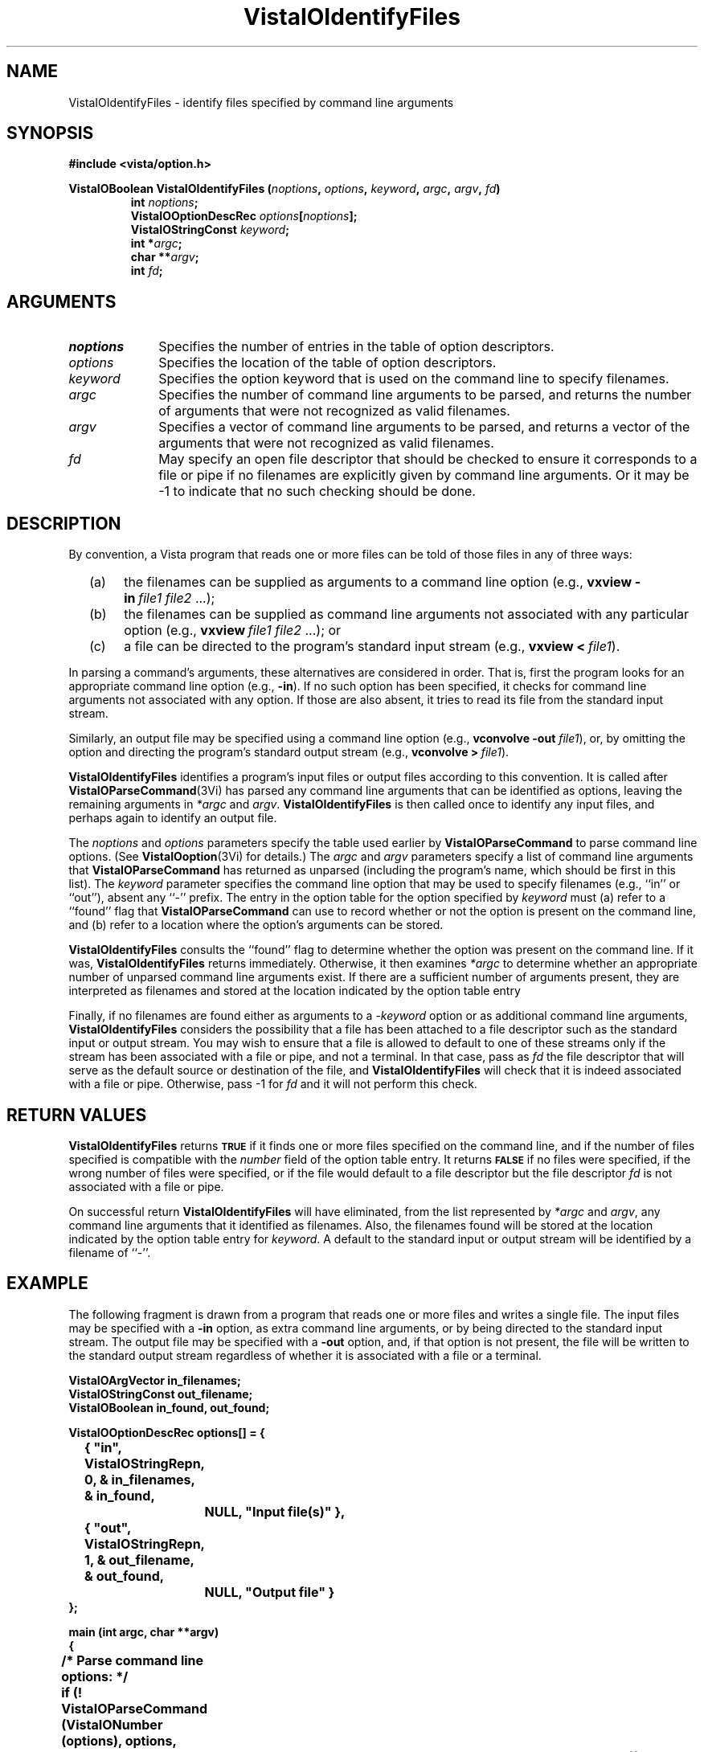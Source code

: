 .ds VistaIOn 2.1
.TH VistaIOIdentifyFiles 3Vi "24 April 1993" "Vista VistaIOersion \*(VistaIOn"
.SH NAME
VistaIOIdentifyFiles \- identify files specified by command line arguments
.SH SYNOPSIS
.nf
.B #include <vista/option.h>
.PP
.ft B
VistaIOBoolean VistaIOIdentifyFiles (\fInoptions\fP, \fIoptions\fP, \fIkeyword\fP, \
\fIargc\fP, \fIargv\fP, \fIfd\fP)
.RS
int \fInoptions\fP;
VistaIOOptionDescRec \fIoptions\fP[\fInoptions\fP];
VistaIOStringConst \fIkeyword\fP;
int *\fIargc\fP;
char **\fIargv\fP;
int \fIfd\fP;
.fi
.SH ARGUMENTS
.IP \fInoptions\fP 10n
Specifies the number of entries in the table of option descriptors.
.IP \fIoptions\fP
Specifies the location of the table of option descriptors.
.IP \fIkeyword\fP
Specifies the option keyword that is used on the command line to 
specify filenames.
.IP \fIargc\fP
Specifies the number of command line arguments to be parsed, and returns 
the number of arguments that were not recognized as valid filenames.
.IP \fIargv\fP
Specifies a vector of command line arguments to be parsed, and returns
a vector of the arguments that were not recognized as valid filenames.
.IP \fIfd\fP
May specify an open file descriptor that should be checked to ensure it
corresponds to a file or pipe if no filenames are explicitly given by
command line arguments. Or it may be -1 to indicate that no such
checking should be done.
.SH DESCRIPTION
By convention, a Vista program that reads one or more files can be told
of those files in any of three ways:
.RS 2n
.IP (a) 4n
the filenames can be supplied as arguments to a command line option (e.g.,
\fBvxview\ -in\fP\ \fIfile1\ file2\fP\ ...);
.IP (b)
the filenames can be supplied as command line arguments not associated
with any particular option (e.g., \fBvxview\fP\ \fIfile1\ file2\fP\ ...);
or
.IP (c)
a file can be directed to the program's standard input stream
(e.g., \fBvxview\ <\fP\ \fIfile1\fP).
.RE
.PP
In parsing a command's arguments, these alternatives are considered in
order. That is, first the program looks for an appropriate command line
option (e.g., \fB-in\fP). If no such option has been specified, it checks
for command line arguments not associated with any option. If those are
also absent, it tries to read its file from the standard input stream.
.PP
Similarly, an output file may be specified using a command line
option (e.g., \fBvconvolve\ -out\fP \fIfile1\fP), or, by omitting the 
option and directing the program's standard output stream
(e.g., \fBvconvolve\ >\fP\ \fIfile1\fP).
.PP
\fBVistaIOIdentifyFiles\fP identifies a program's input files or output files 
according to this convention. It is called after \fBVistaIOParseCommand\fP(3Vi) 
has parsed any command line arguments that can be identified as options, 
leaving the remaining arguments in \fI*argc\fP and \fIargv\fP. 
\fBVistaIOIdentifyFiles\fP is then called once to identify any input files, and 
perhaps again to identify an output file. 
.PP
The \fInoptions\fP and \fIoptions\fP parameters specify the table used 
earlier by \fBVistaIOParseCommand\fP to parse command line options. (See 
\fBVistaIOoption\fP(3Vi) for details.) The \fIargc\fP and \fIargv\fP parameters 
specify a list of command line arguments that \fBVistaIOParseCommand\fP has 
returned as unparsed (including the program's name, which should be first 
in this list). The \fIkeyword\fP parameter specifies the command line 
option that may be used to specify filenames (e.g., ``in'' or ``out''), 
absent any ``-'' prefix. The entry in the option table for the option 
specified by \fIkeyword\fP must (a) refer to a ``found'' flag that 
\fBVistaIOParseCommand\fP can use to record whether or not the option is present 
on the command line, and (b) refer to a location where the option's 
arguments can be stored. 
.PP
\fBVistaIOIdentifyFiles\fP consults the ``found'' flag to determine whether the
option was present on the command line. If it was, \fBVistaIOIdentifyFiles\fP
returns immediately. Otherwise, it then examines \fI*argc\fP to determine
whether an appropriate number of unparsed command line arguments exist. If
there are a sufficient number of arguments present, they are interpreted as
filenames and stored at the location indicated by the option table entry
.PP
Finally, if no filenames are found either as arguments to a -\fIkeyword\fP
option or as additional command line arguments, \fBVistaIOIdentifyFiles\fP
considers the possibility that a file has been attached to a file
descriptor such as the standard input or output stream. You may wish to
ensure that a file is allowed to default to one of these streams only if
the stream has been associated with a file or pipe, and not a terminal.  In
that case, pass as \fIfd\fP the file descriptor that will serve as the
default source or destination of the file, and \fBVistaIOIdentifyFiles\fP will
check that it is indeed associated with a file or pipe. Otherwise, pass -1
for \fIfd\fP and it will not perform this check.
.SH "RETURN VALUES"
\fBVistaIOIdentifyFiles\fP returns 
.SB TRUE
if it finds one or more files specified on the
command line, and if the number of files specified is compatible with the
\fInumber\fP field of the option table entry. It returns 
.SB FALSE
if no files were specified, if the wrong number of files were specified, or
if the file would default to a file descriptor but the file descriptor \fIfd\fP
is not associated with a file or pipe.
.PP
On successful return \fBVistaIOIdentifyFiles\fP will have eliminated, from the
list represented by \fI*argc\fP and \fIargv\fP, any command line arguments
that it identified as filenames. Also, the filenames found will be stored
at the location indicated by the option table entry for 
\fIkeyword\fP. A default to the standard input or output stream will be
identified by a filename of ``-''.
.SH EXAMPLE
The following fragment is drawn from a program that reads one or more
files and writes a single file. The input files may be specified with a
\fB-in\fP option, as extra command line arguments, or by being directed to
the standard input stream. The output file may be specified with a
\fB-out\fP option, and, if that option is not present, the file will be
written to the standard output stream regardless of whether it is associated
with a file or a terminal.
.PP
.nf
.ft B
VistaIOArgVector in_filenames;
VistaIOStringConst out_filename;
VistaIOBoolean in_found, out_found;

VistaIOOptionDescRec options[] = {
	{ "in", VistaIOStringRepn, 0, & in_filenames, & in_found, 
		NULL, "Input file(s)" },
	{ "out", VistaIOStringRepn, 1, & out_filename, & out_found, 
		NULL, "Output file" }
};

main (int argc, char **argv)
{
	/* Parse command line options: */
	if (! VistaIOParseCommand (VistaIONumber (options), options,
					& argc, argv)) {
Usage:		VistaIOReportUsage (argv[0], VistaIONumber (options), options,
					"file1 file2...");
		exit (1);
	}

	/* Identify input file(s): */
	if (! VistaIOIdentifyFiles (VistaIONumber (options), options, "in",
					& argc, argv, 0))
		goto Usage;

	/* Any remaining unparsed arguments are erroneous: */
	if (argc > 1) {
		VistaIOReportBadArgs (argc, argv);
		goto Usage;
	}

	/* Identify output file: */
	if (! VistaIOIdentifyFiles (VistaIONumber (options), options, "out",
					& argc, argv, -1))
		goto Usage;

	/* Open and process each input file: */
	for (i = 0; i < in_filenames.number; i++) {
		filename = ((VistaIOStringConst *) in_filename.vector)[i];
		if (strcmp (filename, "-") != 0) {
			f = fopen (filename, "r");
			if (f == NULL)
				VistaIOError ("Unable to open file \\"%s\\"", filename);
		} else f = stdin;

		\fR...\fP

	}
}
.ft
.fi
.SH "SEE ALSO"
.na
.nh
.BR VistaIOOpenFile (3Vi),
.BR VistaIOParseCommand (3Vi),
.BR VistaIOReportBadArgs (3Vi),
.BR VistaIOReportUsage (3Vi),
.br
.BR VistaIOoption (3Vi),
.BR VistaIOlib (7Vi)
.ad
.hy
.SH DIAGNOSTICS
\fBVistaIOIdentifyFiles\fP reports errors in command line options by printing 
directly to the standard error stream. Error reports include the program name
obtained from \fIargv\fP[0]. The following messages may be produced:
.TP
``\fIn\fP files must be specified by -\fIkeyword\fP or extra command arguments''
The program requires that \fIn\fP files be specified (\fIn\fP > 1). Neither a 
-\fIkeyword\fP option was present on the command line, nor were there at least
\fIn\fP unparsed arguments that could be interpreted as filenames.
.TP
``No file specified by -\fIkeyword\fP, extra command argument, or <''
The program requires that at least one file be specified, and it 
can be specified in any of three ways. However, it wasn't specified 
in any form.
.PP
In addition, \fBVistaIOIdentifyFiles\fP may invoke \fBVistaIOError\fP with the
following messages:
.TP
``Option -\fIkeyword\fP not defined in option table''
The \fIkeyword\fP parameter specified a keyword not defined in the 
option table.
.TP
``No value storage for option -\fIkeyword''\fP
The \fIkeyword\fP parameter specifies an option table entry whose \fIvalue\fP
field is 
.SB NULL\c
.
.TP
``No "found" flag for option -\fIkeyword''\fP
The \fIkeyword\fP parameter specifies an option table entry whose 
\fIfound\fP field doesn't point to a dedicated \fBVistaIOBoolean\fP variable.
.TP
``Failed to fstat() fd \fIfd\fP''
An \fBfstat\fP() call failed on the supplied file descriptor, \fIfd\fP.
.SH AUTHOR
Art Pope <pope@cs.ubc.ca>
